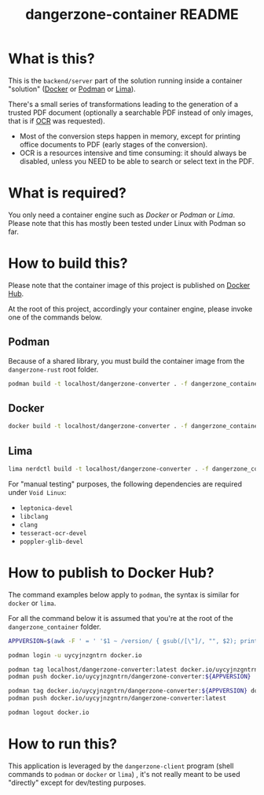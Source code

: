 #+TITLE: dangerzone-container README

* What is this?

This is the =backend/server= part of the solution running inside a container "solution" ([[https://www.docker.com/][Docker]] or [[https://podman.io/][Podman]] or [[https://github.com/lima-vm/lima][Lima]]).

There's a small series of transformations leading to the generation of a trusted PDF document (optionally a searchable PDF instead of only images, that is if [[https://en.wikipedia.org/wiki/Optical_character_recognition][OCR]] was requested).
- Most of the conversion steps happen in memory, except for printing office documents to PDF (early stages of the conversion).
- OCR is a resources intensive and time consuming: it should always be disabled, unless you NEED to be able to search or select text in the PDF.

[[./images/architecture.png]]

* What is required?

You only need a container engine such as /Docker/ or /Podman/ or /Lima/. Please note that this has mostly been tested under Linux with Podman so far.

* How to build this?

Please note that the container image of this project is published on [[https://hub.docker.com/r/uycyjnzgntrn/dangerzone-converter][Docker Hub]].

At the root of this project, accordingly your container engine, please invoke one of the commands below.

** Podman

Because of a shared library, you must build the container image from the =dangerzone-rust= root folder.

#+begin_src sh
  podman build -t localhost/dangerzone-converter . -f dangerzone_container/Dockerfile
#+end_src

** Docker

#+begin_src sh
  docker build -t localhost/dangerzone-converter . -f dangerzone_container/Dockerfile
#+end_src

** Lima

#+begin_src sh
  lima nerdctl build -t localhost/dangerzone-converter . -f dangerzone_container/Dockerfile
#+end_src

For "manual testing" purposes, the following dependencies are required under =Void Linux=:
- =leptonica-devel=
- =libclang=
- =clang=
- =tesseract-ocr-devel=
- =poppler-glib-devel=

* How to publish to Docker Hub?

The command examples below apply to =podman=, the syntax is similar for =docker= or =lima=.

For all the command below it is assumed that you're at the root of the =dangerzone_container= folder.

#+begin_src sh
  APPVERSION=$(awk -F ' = ' '$1 ~ /version/ { gsub(/[\"]/, "", $2); printf("%s",$2) }' Cargo.toml)

  podman login -u uycyjnzgntrn docker.io

  podman tag localhost/dangerzone-converter:latest docker.io/uycyjnzgntrn/dangerzone-converter:${APPVERSION}
  podman push docker.io/uycyjnzgntrn/dangerzone-converter:${APPVERSION}

  podman tag docker.io/uycyjnzgntrn/dangerzone-converter:${APPVERSION} docker.io/uycyjnzgntrn/dangerzone-converter:latest
  podman push docker.io/uycyjnzgntrn/dangerzone-converter:latest

  podman logout docker.io
#+end_src


* How to run this?

This application is leveraged by the =dangerzone-client= program (shell commands to =podman= or =docker= or =lima=) , it's not really meant to be used "directly" except for dev/testing purposes.
